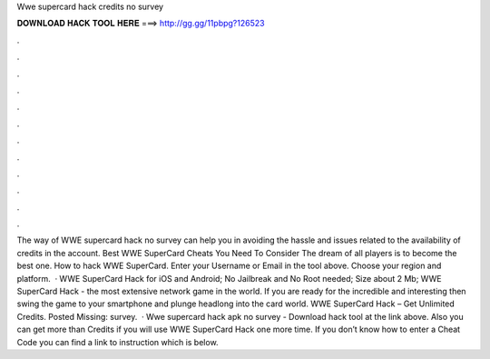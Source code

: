 Wwe supercard hack credits no survey

𝐃𝐎𝐖𝐍𝐋𝐎𝐀𝐃 𝐇𝐀𝐂𝐊 𝐓𝐎𝐎𝐋 𝐇𝐄𝐑𝐄 ===> http://gg.gg/11pbpg?126523

.

.

.

.

.

.

.

.

.

.

.

.

The way of WWE supercard hack no survey can help you in avoiding the hassle and issues related to the availability of credits in the account. Best WWE SuperCard Cheats You Need To Consider The dream of all players is to become the best one. How to hack WWE SuperCard. Enter your Username or Email in the tool above. Choose your region and platform.  · WWE SuperCard Hack for iOS and Android; No Jailbreak and No Root needed; Size about 2 Mb; WWE SuperCard Hack - the most extensive network game in the world. If you are ready for the incredible and interesting then swing the game to your smartphone and plunge headlong into the card world. WWE SuperCard Hack – Get Unlimited Credits. Posted Missing: survey.  · Wwe supercard hack apk no survey - Download hack tool at the link above. Also you can get more than Credits if you will use WWE SuperCard Hack one more time. If you don’t know how to enter a Cheat Code you can find a link to instruction which is below.